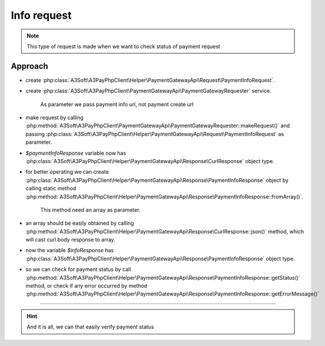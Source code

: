 ############
Info request
############

.. note::
    This type of request is made when we want to check status of payment request

Approach
========

- create :php:class:`A3Soft\A3PayPhpClient\Helper\PaymentGatewayApi\Request\PaymentInfoRequest`.
- create :php:class:`A3Soft\A3PayPhpClient\PaymentGatewayApi\PaymentGatewayRequester` service.

    As parameter we pass payment info url, not payment create url

- make request by calling :php:method:`A3Soft\A3PayPhpClient\PaymentGatewayApi\PaymentGatewayRequester::makeRequest()` and passing :php:class:`A3Soft\A3PayPhpClient\Helper\PaymentGatewayApi\Request\PaymentInfoRequest` as parameter.
- `$paymentInfoResponse` variable now has :php:class:`A3Soft\A3PayPhpClient\Helper\PaymentGatewayApi\Response\CurlResponse` object type.
- for better operating we can create :php:class:`A3Soft\A3PayPhpClient\Helper\PaymentGatewayApi\Response\PaymentInfoResponse` object by calling static method :php:method:`A3Soft\A3PayPhpClient\Helper\PaymentGatewayApi\Response\PaymentInfoResponse::fromArray()`.

    This method need an array as parameter.

- an array should be easily obtained by calling :php:method:`A3Soft\A3PayPhpClient\Helper\PaymentGatewayApi\Response\CurlResponse::json()` method, which will cast curl body response to array.
- now the variable `$infoResponse` has :php:class:`A3Soft\A3PayPhpClient\Helper\PaymentGatewayApi\Response\PaymentInfoResponse` object type.
- so we can check for payment status by call :php:method:`A3Soft\A3PayPhpClient\Helper\PaymentGatewayApi\Response\PaymentInfoResponse::getStatus()` method, or check if any error occurred by method :php:method:`A3Soft\A3PayPhpClient\Helper\PaymentGatewayApi\Response\PaymentInfoResponse::getErrorMessage()`


.. code-block:: php
    :caption: example.php
    :lineos:

    <?php
    require_once(__DIR__ . '/vendor/autoload.php');

    $paymentInfoRequest = new PaymentInfoRequest('paymentId-from-payment-response');
    $paymentInfoRequester = new PaymentGatewayRequester('https://api_info_url_from_registration_request', 'token_from_registration_request');

    try {
        $paymentInfoResponse = $paymentInfoRequester->makeRequest($paymentInfoRequest);
    } catch(\A3Soft\A3PayPhpClient\Exception\CurlRequestException $curlRequestException) {
        //log curl request exception, also we can check for $curlRequestException->getCurlResponse()
    }

    try {
        $infoResponse = PaymentInfoResponse::fromArray($paymentInfoResponse->json());
    } catch(\JsonException $jsonException) {
        //log json exception
    }

    //we may check if any error message was responded by
    $infoResponse->getErrorMessage();

    //and check if payment status was changed by comparing old status vs new one
    if($oldStatus !== $infoResponse->getStatus()) {
        //do stuff
    }



-------

.. hint::
    And it is all, we can that easily verify payment status